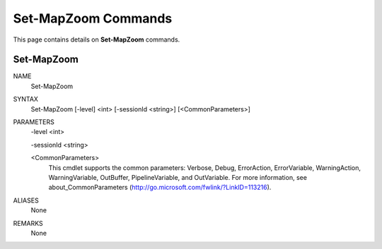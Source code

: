 ﻿Set-MapZoom Commands
=========================

This page contains details on **Set-MapZoom** commands.

Set-MapZoom
-------------------------


NAME
    Set-MapZoom
    
SYNTAX
    Set-MapZoom [-level] <int> [-sessionId <string>]  [<CommonParameters>]
    
    
PARAMETERS
    -level <int>
    
    -sessionId <string>
    
    <CommonParameters>
        This cmdlet supports the common parameters: Verbose, Debug,
        ErrorAction, ErrorVariable, WarningAction, WarningVariable,
        OutBuffer, PipelineVariable, and OutVariable. For more information, see 
        about_CommonParameters (http://go.microsoft.com/fwlink/?LinkID=113216). 
    

ALIASES
    None
    

REMARKS
    None




